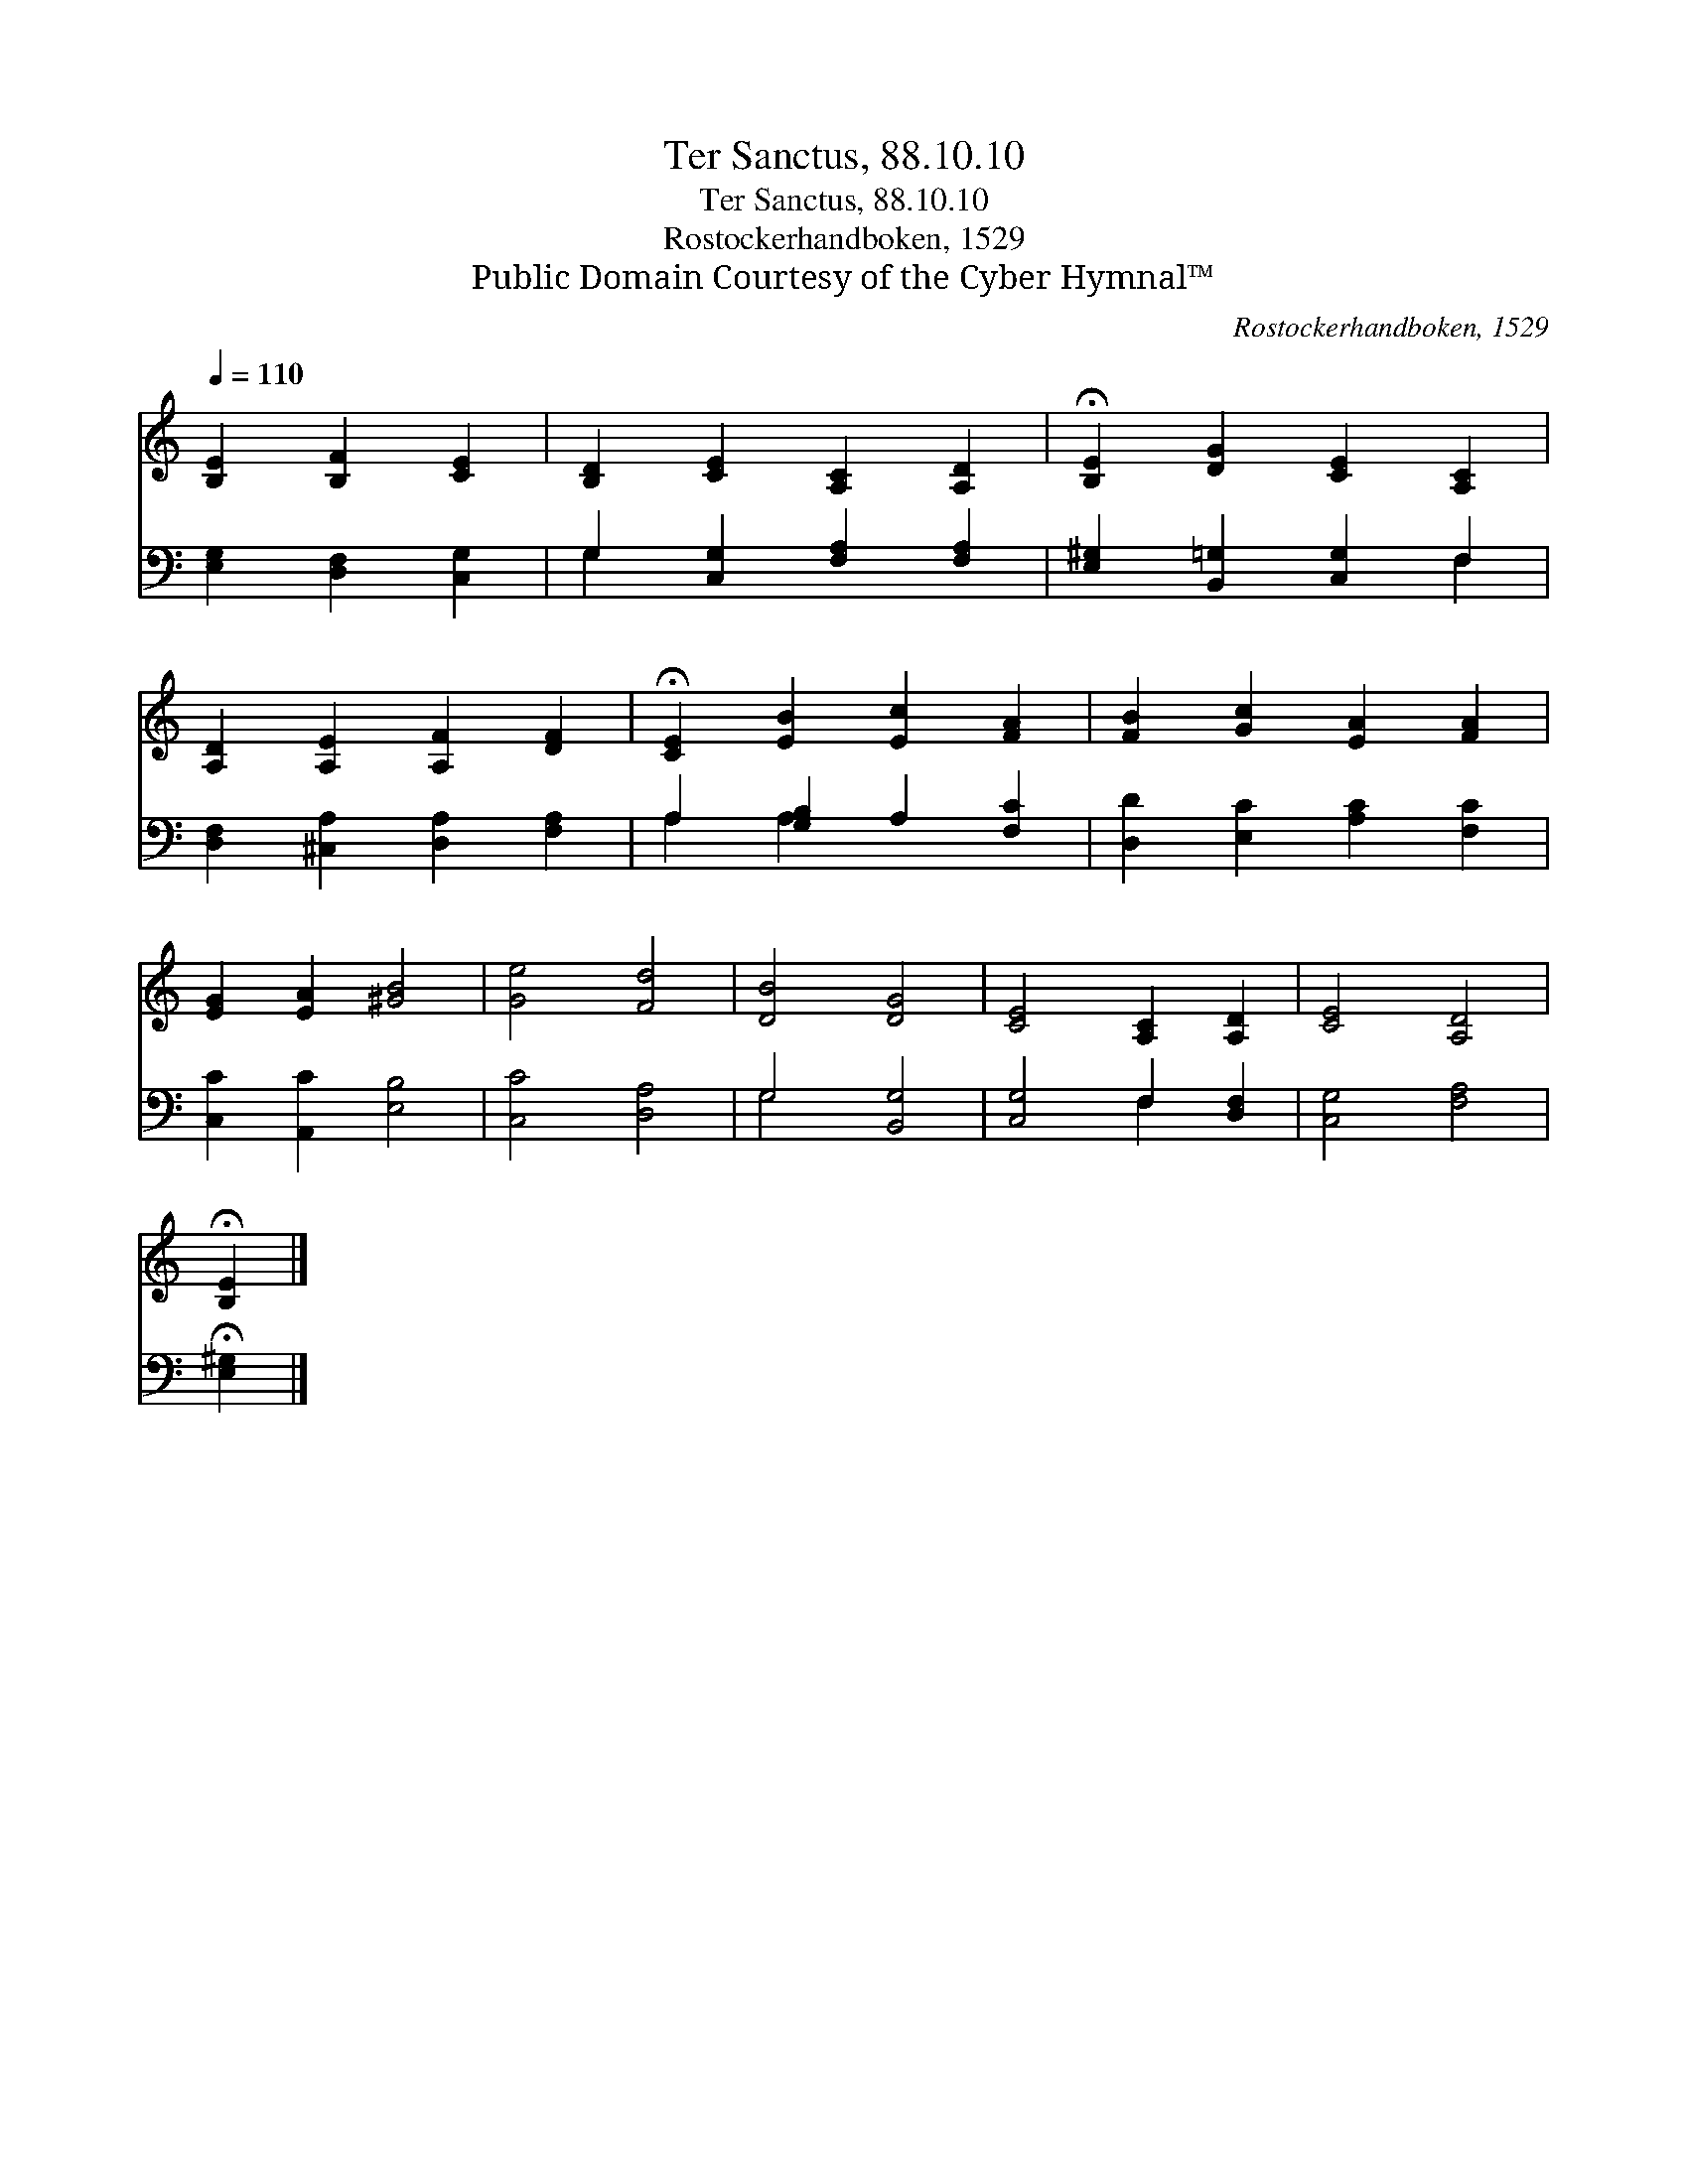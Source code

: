 X:1
T:Ter Sanctus, 88.10.10
T:Ter Sanctus, 88.10.10
T:Rostockerhandboken, 1529
T:Public Domain Courtesy of the Cyber Hymnal™
C:Rostockerhandboken, 1529
Z:Public Domain
Z:Courtesy of the Cyber Hymnal™
%%score 1 ( 2 3 )
L:1/8
Q:1/4=110
M:none
K:C
V:1 treble 
V:2 bass 
V:3 bass 
V:1
 [B,E]2 [B,F]2 [CE]2 | [B,D]2 [CE]2 [A,C]2 [A,D]2 | !fermata![B,E]2 [DG]2 [CE]2 [A,C]2 | %3
 [A,D]2 [A,E]2 [A,F]2 [DF]2 | !fermata![CE]2 [EB]2 [Ec]2 [FA]2 | [FB]2 [Gc]2 [EA]2 [FA]2 | %6
 [EG]2 [EA]2 [^GB]4 | [Ge]4 [Fd]4 | [DB]4 [DG]4 | [CE]4 [A,C]2 [A,D]2 | [CE]4 [A,D]4 | %11
 !fermata![B,E]2 |] %12
V:2
 [E,G,]2 [D,F,]2 [C,G,]2 | G,2 [C,G,]2 [F,A,]2 [F,A,]2 | [E,^G,]2 [B,,=G,]2 [C,G,]2 F,2 | %3
 [D,F,]2 [^C,A,]2 [D,A,]2 [F,A,]2 | A,2 [G,B,]2 A,2 [F,C]2 | [D,D]2 [E,C]2 [A,C]2 [F,C]2 | %6
 [C,C]2 [A,,C]2 [E,B,]4 | [C,C]4 [D,A,]4 | G,4 [B,,G,]4 | [C,G,]4 F,2 [D,F,]2 | [C,G,]4 [F,A,]4 | %11
 !fermata![E,^G,]2 |] %12
V:3
 x6 | G,2 x6 | x6 F,2 | x8 | A,2 A,2 x4 | x8 | x8 | x8 | G,4 x4 | x4 F,2 x2 | x8 | x2 |] %12

